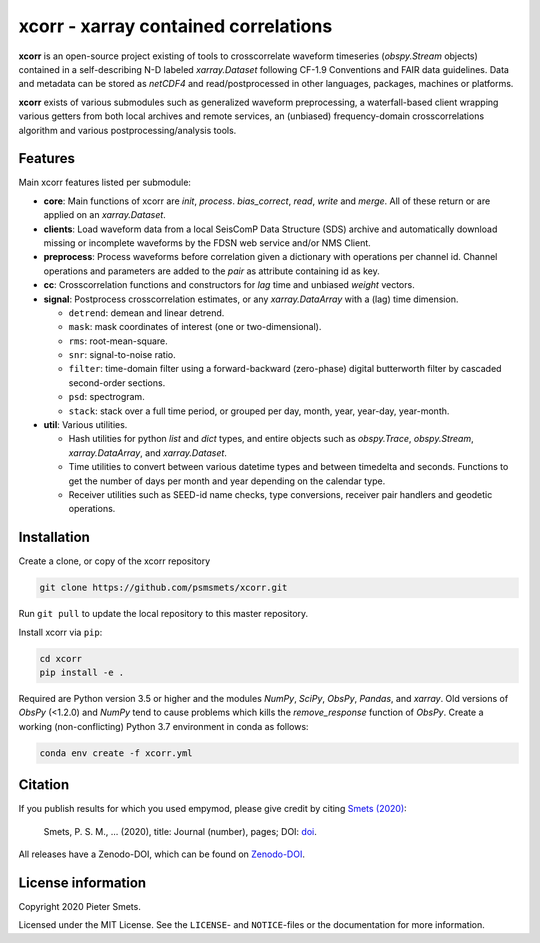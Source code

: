 *************************************
xcorr - xarray contained correlations
*************************************


**xcorr** is an open-source project existing of tools to crosscorrelate
waveform timeseries (`obspy.Stream` objects) contained in a self-describing
N-D labeled `xarray.Dataset` following CF-1.9 Conventions and FAIR data
guidelines. Data and metadata can be stored as `netCDF4` and read/postprocessed
in other languages, packages, machines or platforms.

**xcorr** exists of various submodules such as generalized waveform preprocessing,
a waterfall-based client wrapping various getters from both local archives and
remote services, an (unbiased) frequency-domain crosscorrelations algorithm and
various postprocessing/analysis tools.


Features
========

Main xcorr features listed per submodule:

- **core**: Main functions of xcorr are `init`, `process`. `bias_correct`,
  `read`, `write` and `merge`. All of these return or are applied on an
  `xarray.Dataset`.

- **clients**: Load waveform data from a local SeisComP Data Structure (SDS)
  archive and automatically download missing or incomplete waveforms by the
  FDSN web service and/or NMS Client.

- **preprocess**: Process waveforms before correlation given a dictionary with
  operations per channel id. Channel operations and parameters are added to the
  `pair` as attribute containing id as key.

- **cc**: Crosscorrelation functions and constructors for `lag` time and
  unbiased `weight` vectors.

- **signal**: Postprocess crosscorrelation estimates, or any `xarray.DataArray`
  with a (lag) time dimension.

  - ``detrend``: demean and linear detrend.
  - ``mask``: mask coordinates of interest (one or two-dimensional).
  - ``rms``: root-mean-square.
  - ``snr``: signal-to-noise ratio.
  - ``filter``: time-domain filter using a forward-backward (zero-phase) digital
    butterworth filter by cascaded second-order sections.
  - ``psd``: spectrogram.
  - ``stack``: stack over a full time period, or grouped per day, month, year,
    year-day, year-month. 

- **util**: Various utilities.

  - Hash utilities for python `list` and `dict` types, and entire objects such
    as `obspy.Trace`, `obspy.Stream`, `xarray.DataArray`, and `xarray.Dataset`.
  - Time utilities to convert between various datetime types and between
    timedelta and seconds. Functions to get the number of days per month and
    year depending on the calendar type.
  - Receiver utilities such as SEED-id name checks, type conversions, receiver
    pair handlers and geodetic operations.


Installation
============

Create a clone, or copy of the xcorr repository

.. code-block:: console

    git clone https://github.com/psmsmets/xcorr.git

Run ``git pull`` to update the local repository to this master repository.


Install xcorr via ``pip``:

.. code-block:: console

   cd xcorr
   pip install -e .

Required are Python version 3.5 or higher and the modules `NumPy`, `SciPy`,
`ObsPy`, `Pandas`, and `xarray`.
Old versions of `ObsPy` (<1.2.0) and `NumPy` tend to cause problems which
kills the `remove_response` function of `ObsPy`.
Create a working (non-conflicting) Python 3.7 environment in conda as follows:

.. code-block:: console

    conda env create -f xcorr.yml


Citation
========

If you publish results for which you used empymod, please give credit by citing
`Smets (2020)  <#>`_:

    Smets, P. S. M., ... (2020), title: Journal (number), pages; DOI:
    `doi <#>`_.

All releases have a Zenodo-DOI, which can be found on `Zenodo-DOI <#>`_.


License information
===================

Copyright 2020 Pieter Smets.

Licensed under the MIT License. See the ``LICENSE``- and ``NOTICE``-files or
the documentation for more information.
